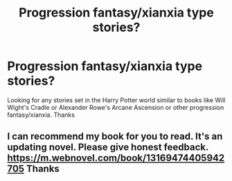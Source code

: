 #+TITLE: Progression fantasy/xianxia type stories?

* Progression fantasy/xianxia type stories?
:PROPERTIES:
:Author: Interestingandunique
:Score: 11
:DateUnix: 1560113071.0
:DateShort: 2019-Jun-10
:END:
Looking for any stories set in the Harry Potter world similar to books like Will Wight's Cradle or Alexander Rowe's Arcane Ascension or other progression fantasy/xianxia. Thanks


** I can recommend my book for you to read. It's an updating novel. Please give honest feedback. [[https://m.webnovel.com/book/13169474405942705]] Thanks
:PROPERTIES:
:Author: kingkongbuddha
:Score: 1
:DateUnix: 1560297491.0
:DateShort: 2019-Jun-12
:END:

